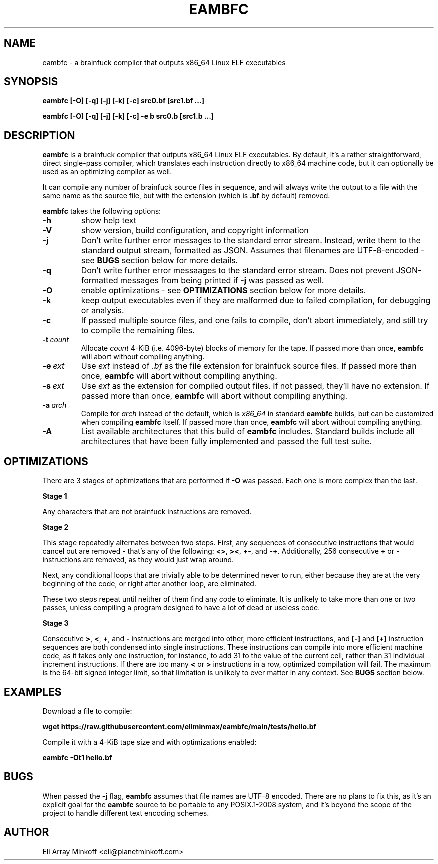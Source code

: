 .\" SPDX-FileCopyrightText: 2024 - 2025 Eli Array Minkoff
.\"
.\" SPDX-License-Identifier: GPL-3.0-only
.\"
.\" The man page for eambfc, handwritten as part of the final preparation
.\" for the release of eambfc 2.0.0, and has been updated since.

.TH EAMBFC 1 2025-02-13 EAMBFC
.SH NAME
eambfc \- a brainfuck compiler that outputs x86_64 Linux ELF executables

.SH SYNOPSIS
.B eambfc [-O] [-q] [-j] [-k] [-c] src0.bf [src1.bf ...]

.B eambfc [-O] [-q] [-j] [-k] [-c] -e b src0.b [src1.b ...]

.SH DESCRIPTION

.PP
.B eambfc
is a brainfuck compiler that outputs x86_64 Linux ELF executables.
By default, it's a rather straightforward, direct single-pass compiler,
which translates each instruction directly to x86_64 machine code, but it
can optionally be used as an optimizing compiler as well.
.PP
It can compile any number of brainfuck source files in sequence, and will
always write the output to a file with the same name as the source file,
but with the extension (which is
.B .bf
by default) removed.

.B eambfc
takes the following options:

.TP
.B -h
show help text

.TP
.B -V
show version, build configuration, and copyright information

.TP
.B -j
Don't write further error messages to the standard error stream.
Instead, write them to the standard output stream, formatted as JSON.
Assumes that filenames are UTF-8-encoded - see
.B BUGS
section below for more details.

.TP
.B -q
Don't write further error messaages to the standard error stream. Does
not prevent JSON-formatted messages from being printed if
.B -j
was passed as well.

.TP
.B -O
enable optimizations - see
.B OPTIMIZATIONS
section below for more details.

.TP
.B -k
keep output executables even if they are malformed due to failed
compilation, for debugging or analysis.

.TP
.B -c
If passed multiple source files, and one fails to compile, don't abort
immediately, and still try to compile the remaining files.

.TP
.BI -t\  count
Allocate
.I count
4-KiB (i.e. 4096-byte) blocks of memory for the tape. If passed more than
once,
.B eambfc
will abort without compiling anything.

.TP
.BI -e\  ext
Use
.I ext
instead of
.I .bf
as the file extension for brainfuck source files. If passed more than
once,
.B eambfc
will abort without compiling anything.

.TP
.BI -s\  ext
Use
.I ext
as the extension for compiled output files. If not passed, they'll have no
extension. If passed more than once,
.B eambfc
will abort without compiling anything.

.TP
.BI -a\  arch
Compile for
.I arch
instead of the default, which is
.I x86_64
in standard
.B eambfc
builds, but can be customized when compiling
.B eambfc
itself. If passed more than once,
.B eambfc
will abort without compiling anything.

.TP
.B -A
List available architectures that this build of
.B eambfc
includes. Standard builds include all architectures that have been fully
implemented and passed the full test suite.

.SH OPTIMIZATIONS

.PP
There are 3 stages of optimizations that are performed if
.B -O
was passed. Each one is more complex than the last.

.PP
.B Stage 1
.PP
Any characters that are not brainfuck instructions are removed.

.B Stage 2
.PP
This stage repeatedly alternates between two steps. First, any sequences
of consecutive instructions that would cancel out are removed - that's any
of the following:
.BR <> ,
.BR >< ,
.BR +- ,\ and
.BR -+ .
Additionally, 256 consecutive
.B +
or
.B -
instructions are removed, as they would just wrap around.

Next, any conditional loops that are trivially able to be determined never
to run, either because they are at the very beginning of the code, or
right after another loop, are eliminated.

These two steps repeat until neither of them find any code to eliminate.
It is unlikely to take more than one or two passes, unless compiling a
program designed to have a lot of dead or useless code.

.B Stage 3
.PP
Consecutive
.BR > ,
.BR < ,
.BR + ,\ and
.B -
instructions are merged into other, more efficient instructions, and
.B [-]
and
.B [+]
instruction sequences are both condensed into single instructions. These
instructions can compile into more efficient machine code, as it takes
only one instruction, for instance, to add 31 to the value of the current
cell, rather than 31 individual increment instructions. If there are too
many
.B <
or
.B >
instructions in a row, optimized compilation will fail. The maximum is the
64-bit signed integer limit, so that limitation is unlikely to ever matter
in any context. See
.B BUGS
section below.

.SH EXAMPLES

Download a file to compile:

.B wget https://raw.githubusercontent.com/eliminmax/eambfc/main/tests/\
hello.bf

Compile it with a 4-KiB tape size and with optimizations enabled:

.B eambfc -Ot1 hello.bf

.SH BUGS

When passed the
.B -j
flag,
.B eambfc
assumes that file names are UTF-8 encoded. There are no plans to fix this,
as it's an explicit goal for the
.B eambfc
source to be portable to any POSIX.1-2008 system, and it's beyond the
scope of the project to handle different text encoding schemes.

.SH AUTHOR
Eli Array Minkoff <eli@planetminkoff.com>
.\" vi: cc=75
